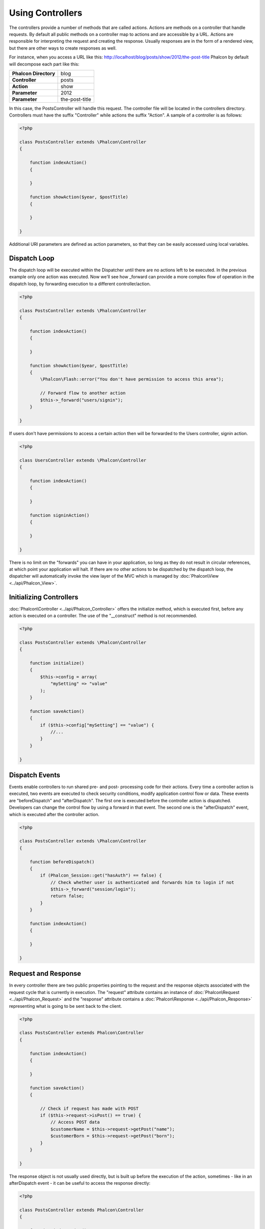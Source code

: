 
Using Controllers
=================
The controllers provide a number of methods that are called actions. Actions are methods on a controller that handle requests. By default all public methods on a controller map to actions and are accessible by a URL. Actions are responsible for interpreting the request and creating the response. Usually responses are in the form of a rendered view, but there are other ways to create responses as well.

For instance, when you access a URL like this: http://localhost/blog/posts/show/2012/the-post-title Phalcon by default will decompose each part like this:

+------------------------+----------------+
| **Phalcon Directory**  | blog           |
+------------------------+----------------+
| **Controller**         | posts          |
+------------------------+----------------+ 
| **Action**             | show           |
+------------------------+----------------+ 
| **Parameter**          | 2012           |
+------------------------+----------------+ 
| **Parameter**          | the-post-title | 
+------------------------+----------------+

In this case, the PostsController will handle this request. The controller file will be located in the controllers directory. Controllers must have the suffix "Controller" while actions the suffix "Action". A sample of a controller is as follows: 

.. code-block:: php

    <?php

    class PostsController extends \Phalcon\Controller
    {

        function indexAction()
        {

        }

        function showAction($year, $postTitle)
        {

        }

    }

Additional URI parameters are defined as action parameters, so that they can be easily accessed using local variables. 

Dispatch Loop
-------------
The dispatch loop will be executed within the Dispatcher until there are no actions left to be executed. In the previous example only one action was executed. Now we'll see how _forward can provide a more complex flow of operation in the dispatch loop, by forwarding execution to a different controller/action. 

.. code-block:: php

    <?php

    class PostsController extends \Phalcon\Controller
    {

        function indexAction()
        {

        }

        function showAction($year, $postTitle)
        {
            \Phalcon\Flash::error("You don't have permission to access this area");

            // Forward flow to another action
            $this->_forward("users/signin");
        }

    }

If users don't have permissions to access a certain action then will be forwarded to the Users controller, signin action. 

.. code-block:: php

    <?php

    class UsersController extends \Phalcon\Controller
    {

        function indexAction()
        {

        }

        function signinAction()
        {

        }

    }    

There is no limit on the "forwards" you can have in your application, so long as they do not result in circular references, at which point your application will halt. If there are no other actions to be dispatched by the dispatch loop, the dispatcher will automatically invoke the view layer of the MVC which is managed by :doc:`Phalcon\View <../api/Phalcon_View>`.

Initializing Controllers
------------------------
:doc:`Phalcon\Controller <../api/Phalcon_Controller>` offers the initialize method, which is executed first, before any action is executed on a controller. The use of the "__construct" method is not recommended.

.. code-block:: php

    <?php

    class PostsController extends \Phalcon\Controller
    {

        function initialize()
        {
            $this->config = array(
                "mySetting" => "value"
            );
        }

        function saveAction()
        {
            if ($this->config["mySetting"] == "value") {
                //...
            }
        }

    }

Dispatch Events
---------------
Events enable controllers to run shared pre- and post- processing code for their actions. Every time a controller action is executed, two events are executed to check security conditions, modify application control flow or data. These events are "beforeDispatch" and "afterDispatch". The first one is executed before the controller action is dispatched. Developers can change the control flow by using a forward in that event. The second one is the "afterDispatch" event, which is executed after the controller action. 

.. code-block:: php

    <?php

    class PostsController extends \Phalcon\Controller
    {

        function beforeDispatch()
        {
            if (Phalcon_Session::get("hasAuth") == false) {
                // Check whether user is authenticated and forwards him to login if not
                $this->_forward("session/login");
                return false;
            }
        }

        function indexAction()
        {

        }

    }

Request and Response
--------------------
In every controller there are two public properties pointing to the request and the response objects associated with the request cycle that is currently in execution. The "request" attribute contains an instance of :doc:`Phalcon\Request <../api/Phalcon_Request>` and the "response" attribute contains a :doc:`Phalcon\Response <../api/Phalcon_Response>` representing what is going to be sent back to the client.

.. code-block:: php

    <?php

    class PostsController extends Phalcon\Controller
    {

        function indexAction()
        {

        }

        function saveAction()
        {

            // Check if request has made with POST
            if ($this->request->isPost() == true) {
                // Access POST data
                $customerName = $this->request->getPost("name");
                $customerBorn = $this->request->getPost("born");
            }
        }

    }

The response object is not usually used directly, but is built up before the execution of the action, sometimes - like in an afterDispatch event - it can be useful to access the response directly: 

.. code-block:: php

    <?php

    class PostsController extends Phalcon\Controller
    {

        function indexAction()
        {

        }

        function notFoundAction()
        {
            // Send a HTTP 404 response header
            $this->response->setStatusCode(404, "Not Found");
        }

    }

Learn more about the request environment in its `documentation article <request.html>`_.

Session Data
------------
Sessions help us maintain persistent data between requests. You could access a :doc:`Phalcon\Session\Namespace <../api/Phalcon_Session_Namespace>` from any controller to encapsulate data that need to be persistent.

.. code-block:: php

    <?php

    class UserController extends Phalcon\Controller
    {

        function indexAction()
        {
            $this->session->name = "Michael";
        }

        function welcomeAction()
        {
            echo "Welcome, ", $this->session->name;
        }

    }

Controller Environment
----------------------
:doc:`Phalcon\Controller <../api/Phalcon_Controller>` provides some useful public attributes to interact with other active parts of the framework. Check out the API to understand and use all the available properties related to each component, so that you can use them in your actions:

+-------------------------------------------------------------+-------------------------------------------------------------------------------------------------------------------------+-------------------+
| Component                                                   | Description                                                                                                             | Attribute         |
+=============================================================+=========================================================================================================================+===================+
| :doc:`Phalcon\Request <../api/Phalcon_Request>`             | Encapsulate the request information, such as HTTP method, POST and GET variables, POST files, languages, charsets, etc. | $this->request    |
+-------------------------------------------------------------+-------------------------------------------------------------------------------------------------------------------------+-------------------+
| :doc:`Phalcon\Response <../api/Phalcon_Response>`           | Encapsulate the response information, such as response headers, response body, etc.                                     | $this->response   |
+-------------------------------------------------------------+-------------------------------------------------------------------------------------------------------------------------+-------------------+
| :doc:`Phalcon\View <../api/Phalcon_View>`                   | Encapsulate the view that will be displayed to the used                                                                 | $this->view       |
+-------------------------------------------------------------+-------------------------------------------------------------------------------------------------------------------------+-------------------+
| :doc:`Phalcon\Dispatcher <../api/Phalcon_Dispatcher>`       | Encapsulate details of the dispatching process                                                                          | $this->dispatcher |
+-------------------------------------------------------------+-------------------------------------------------------------------------------------------------------------------------+-------------------+
| :doc:`Phalcon\Model\Manager <../api/Phalcon_Model_Manager>` | Encapsulate the models initialization, meta-data, etc                                                                   | $this->model      |
+-------------------------------------------------------------+-------------------------------------------------------------------------------------------------------------------------+-------------------+


Creating a Base Controller
--------------------------
Some application features like access control lists, translation, cache, and template engines are often common to many controllers. In cases like these the creation of a "base controller" is encouraged to ensure your code stays DRY_. A base controller is simply a class that extends the :doc:`Phalcon\Controller <../api/Phalcon_Controller>` and encapsulates the common functionality that all controllers must have. In turn, your controllers extend the "base controller" and have access to the common functionality.

This class could be located anywhere, but for organizational conventions we recommend it to be in the controllers folder, e.g. apps/controllers/ControllerBase.php. The bootstrap file must include this class: 

.. code-block:: php

    <?php

    require "../app/controllers/ControllerBase.php";

The implementation of common components (actions, methods, properties etc.) resides in this file: 

.. code-block:: php

    <?php

    class ControllerBase extends Phalcon\Controller
    {

      /**
       * This action is available for multiple controllers
       */
      function someAction()
      {

      }

    }

Any other controller now inherits from ControllerBase, automatically gaining access to the common components (discussed above): 

.. code-block:: php

    <?php

    class UsersController extends ControllerBase
    {

    }

.. _DRY: http://en.wikipedia.org/wiki/Don't_repeat_yourself


